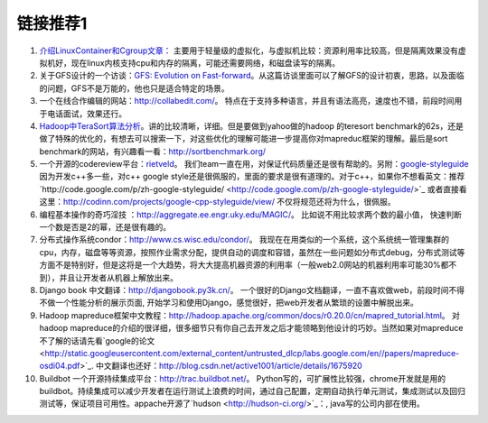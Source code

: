 链接推荐1
==========

1.  `介绍LinuxContainer和Cgroup文章： <http://www.ibm.com/developerworks/cn/linux/l-lxc-containers/#resources>`_
    主要用于轻量级的虚拟化，与虚拟机比较：资源利用率比较高，但是隔离效果没有虚拟机好，现在linux内核支持cpu和内存的隔离，可能还需要网络，和磁盘读写的隔离。

2.  关于GFS设计的一个访谈：`GFS: Evolution on
    Fast-forward <http://queue.acm.org/detail.cfm?id=1594206>`_。从这篇访谈里面可以了解GFS的设计初衷，思路，以及面临的问题，GFS不是万能的，他也只是适合特定的场景。

3.  一个在线合作编辑的网站：`http://collabedit.com/ <http://collabedit.com/>`_。
    特点在于支持多种语言，并且有语法高亮，速度也不错，前段时间用于电话面试，效果还行。

4.  `Hadoop中TeraSort算法分析 <http://dongxicheng.org/mapreduce/hadoop-terasort-analyse/>`_。讲的比较清晰，详细。但是要做到yahoo做的hadoop
    的teresort
    benchmark的62s，还是做了特殊的优化的，有想去可以搜索一下，对这些优化的理解可能进一步提高你对mapreduc框架的理解。最后是sort
    benchmark的网站，有兴趣看一看：`http://sortbenchmark.org/ <http://sortbenchmark.org/>`_

5.  一个开源的codereview平台：`rietveld <http://code.google.com/p/rietveld/>`_。
    我们team一直在用，对保证代码质量还是很有帮助的。另附：`google-styleguide <http://code.google.com/p/google-styleguide/>`_ 
    因为开发c++多一些，对c++ google
    style还是很佩服的，里面的要求是很有道理的。对于c++，如果你不想看英文：推荐`http://code.google.com/p/zh-google-styleguide/ <http://code.google.com/p/zh-google-styleguide/>`_
    或者直接看这里：`http://codinn.com/projects/google-cpp-styleguide/view/ <http://codinn.com/projects/google-cpp-styleguide/view/>`_
    不仅将规范还将为什么，很佩服。

6.  编程基本操作的奇巧淫技
    ：`http://aggregate.ee.engr.uky.edu/MAGIC/ <http://aggregate.ee.engr.uky.edu/MAGIC/>`_。
    比如说不用比较求两个数的最小值，
    快速判断一个数是否是2的幂，还是很有趣的。

7.  分布式操作系统condor：`http://www.cs.wisc.edu/condor/ <http://www.cs.wisc.edu/condor/>`_。
    我现在在用类似的一个系统，这个系统统一管理集群的cpu，内存，磁盘等等资源，按照作业需求分配，提供自动的调度和容错，虽然在一些问题如分布式debug，分布式测试等方面不是特别好，但是这将是一个大趋势，将大大提高机器资源的利用率（一般web2.0网站的机器利用率可能30%都不到），并且让开发者从机器上解放出来。

8.  Django book
    中文翻译：`http://djangobook.py3k.cn/ <http://djangobook.py3k.cn/>`_。
    一个很好的Django文档翻译，一直不喜欢做web，前段时间不得不做一个性能分析的展示页面,
    开始学习和使用Django，感觉很好，把web开发者从繁琐的设置中解脱出来。

9.  Hadoop
    mapreduce框架中文教程：`http://hadoop.apache.org/common/docs/r0.20.0/cn/mapred\_tutorial.html <http://hadoop.apache.org/common/docs/r0.20.0/cn/mapred_tutorial.html>`_。
    对hadoop
    mapreduce的介绍的很详细，很多细节只有你自己去开发之后才能领略到他设计的巧妙。当然如果对mapreduce不了解的话请先看`google的论文 <http://static.googleusercontent.com/external_content/untrusted_dlcp/labs.google.com/en//papers/mapreduce-osdi04.pdf>`_.
    中文翻译也还好：`http://blog.csdn.net/active1001/article/details/1675920 <http://blog.csdn.net/active1001/article/details/1675920>`_

10. Buildbot
    一个开源持续集成平台：`http://trac.buildbot.net/ <http://trac.buildbot.net/>`_。
    Python写的，可扩展性比较强，chrome开发就是用的buildbot。持续集成可以减少开发者在运行测试上浪费的时间，通过自己配置，定期自动执行单元测试，集成测试以及回归测试等，保证项目可用性。appache开源了`hudson <http://hudson-ci.org/>`_：,
    java写的公司内部在使用。

